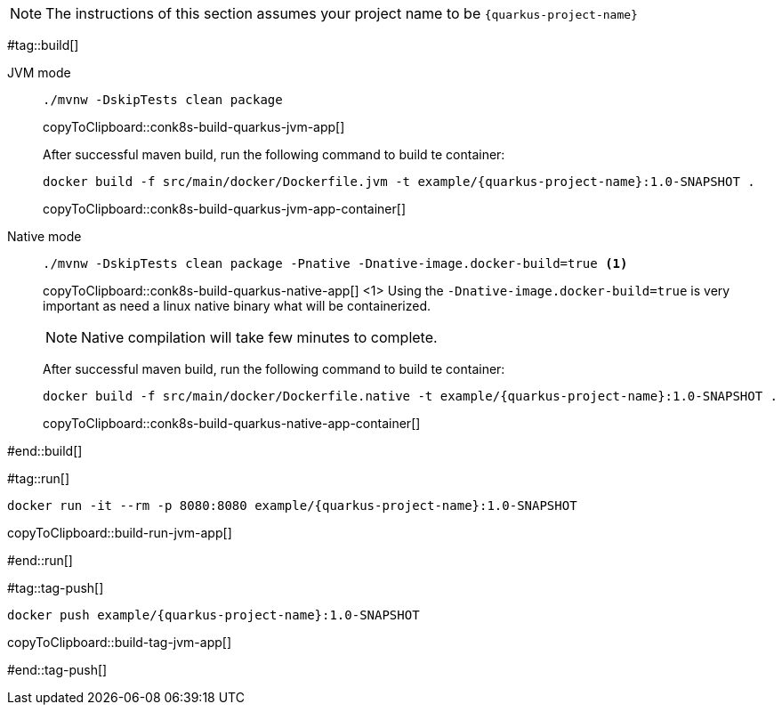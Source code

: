 NOTE: The instructions of this section assumes your project name to be `{quarkus-project-name}`

#tag::build[]

[tabs]
====
JVM mode::
+
--
[#conk8s-build-quarkus-jvm-app]
[source,bash,subs="+macros,+attributes"]
----
./mvnw -DskipTests clean package
----
copyToClipboard::conk8s-build-quarkus-jvm-app[]

After successful maven build, run the following command to build te container:

[#conk8s-build-quarkus-jvm-app-container]
[source,bash,subs="+macros,+attributes"]
----
docker build -f src/main/docker/Dockerfile.jvm -t example/{quarkus-project-name}:1.0-SNAPSHOT .
----
copyToClipboard::conk8s-build-quarkus-jvm-app-container[]

--
Native mode::
+
--
[#conk8s-build-quarkus-native-app]
[source,bash,subs="+macros,+attributes"]
----
./mvnw -DskipTests clean package -Pnative -Dnative-image.docker-build=true <1>
----
copyToClipboard::conk8s-build-quarkus-native-app[]
<1> Using the `-Dnative-image.docker-build=true` is very important as need a linux native binary what will be containerized. 

NOTE: Native compilation will take few minutes to complete.

After successful maven build, run the following command to build te container:

[#conk8s-build-quarkus-native-app-container]
[source,bash,subs="+macros,+attributes"]
----
docker build -f src/main/docker/Dockerfile.native -t example/{quarkus-project-name}:1.0-SNAPSHOT .
----
copyToClipboard::conk8s-build-quarkus-native-app-container[]

--
====

#end::build[]


#tag::run[]

[#build-run-jvm-app]
[source,bash,subs="+macros,+attributes"]
----
docker run -it --rm -p 8080:8080 example/{quarkus-project-name}:1.0-SNAPSHOT
----
copyToClipboard::build-run-jvm-app[]

#end::run[]

#tag::tag-push[]

[#build-tag-jvm-app]
[source,bash,subs="+macros,+attributes"]
----
docker push example/{quarkus-project-name}:1.0-SNAPSHOT
----
copyToClipboard::build-tag-jvm-app[]

#end::tag-push[]